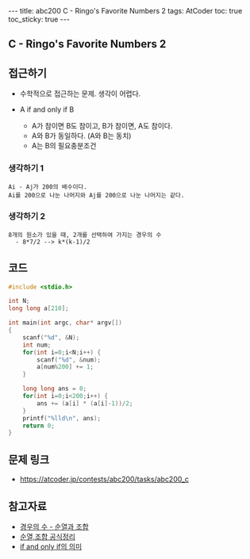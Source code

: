 #+HTML: ---
#+HTML: title: abc200 C - Ringo's Favorite Numbers 2
#+HTML: tags: AtCoder
#+HTML: toc: true
#+HTML: toc_sticky: true
#+HTML: ---
#+OPTIONS: ^:nil

** C - Ringo's Favorite Numbers 2

** 접근하기
- 수학적으로 접근하는 문제. 생각이 어렵다.

- A if and only if B
  - A가 참이면 B도 참이고, B가 참이면, A도 참이다.
  - A와 B가 동일하다. (A와 B는 동치)
  - A는 B의 필요충분조건

*** 생각하기 1
#+BEGIN_EXAMPLE
Ai - Aj가 200의 배수이다.
Ai를 200으로 나눈 나머지와 Aj를 200으로 나눈 나머지는 같다.
#+END_EXAMPLE

*** 생각하기 2
#+BEGIN_EXAMPLE
8개의 원소가 있을 때, 2개를 선택하여 가지는 경우의 수
  - 8*7/2 --> k*(k-1)/2
#+END_EXAMPLE

** 코드
#+BEGIN_SRC cpp
#include <stdio.h>

int N;
long long a[210];

int main(int argc, char* argv[])
{
    scanf("%d", &N); 
    int num;
    for(int i=0;i<N;i++) {
        scanf("%d", &num);
        a[num%200] += 1;
    }

    long long ans = 0;
    for(int i=0;i<200;i++) {
        ans += (a[i] * (a[i]-1))/2;
    }
    printf("%lld\n", ans);
    return 0;
}
#+END_SRC

** 문제 링크
- https://atcoder.jp/contests/abc200/tasks/abc200_c

** 참고자료
- [[https://m.blog.naver.com/sbssbi69/220060435293][경우의 수 - 순열과 조합]]
- [[https://coding-factory.tistory.com/606][순열,조합 공식정리]]
- [[https://article2.tistory.com/1346][if and only if의 의미]]
